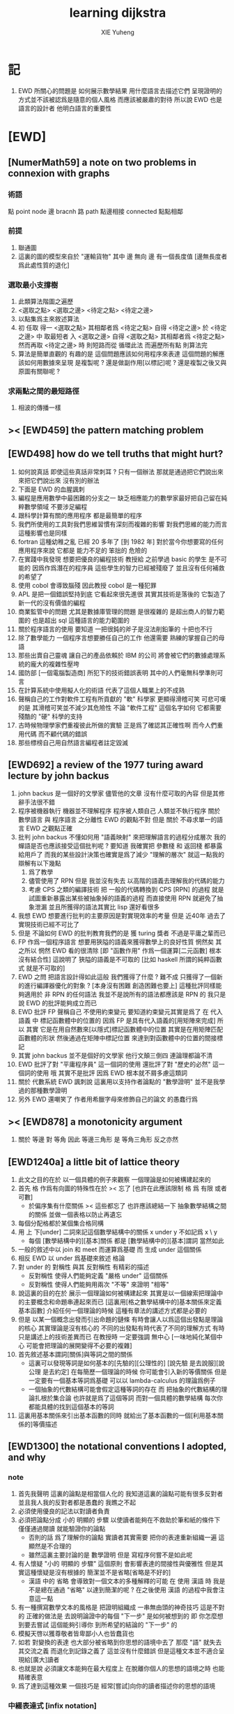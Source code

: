 #+TITLE: learning dijkstra
#+AUTHOR: XIE Yuheng
#+EMAIL: xyheme@gmail.com


* 記
  1. EWD 所關心的問題是 如何展示數學結果 用什麼語言去描述它們
     呈現證明的方式並不該被認爲是隨意的個人風格
     而應該被嚴肅的對待
     所以說 EWD 也是語言的設計者
     他明白語言的重要性
* [EWD]
** [NumerMath59] a note on two problems in connexion with graphs
*** 術語
    點 point node
    邊 bracnh
    路 path
    點邊相接 connected
    點點相鄰
*** 前提
    1. 聯通圖
    2. 這裏的圖的模型來自於 "運輸貨物"
       其中
       邊 無向
       邊 有一個長度值 [邊無長度者爲此處性質的退化]
*** 選取最小支撐樹
    1. 此類算法階圖之遍歷
    2. <選取之點> <選取之邊>
       <待定之點> <待定之邊>
    3. 以點集爲主來敘述算法
    4. 初 任取
       得一 <選取之點>
       其相鄰者爲 <待定之點>
       自得 <待定之邊>
       於 <待定之邊> 中 取最短者 入 <選取之邊>
       自得 <選取之點>
       其相鄰者爲 <待定之點>
       然而再取 <待定之邊> 時
       則短路而從
       循環此法
       而遍歷所有點
       則算法完
    5. 算法是簡單直觀的
       有趣的是
       這個問題應該如何用程序來表達
       這個問題的解應該如何用數據來呈現
       是複製呢 ?
       還是做副作用[以標記]呢 ?
       還是複製之後又與原圖有關聯呢 ?
*** 求兩點之間的最短路徑
    1. 相波的傳播一樣
** >< [EWD459] the pattern matching problem
** [EWD498] how do we tell truths that might hurt?
   1. 如何說真話 即使這些真話非常刺耳 ?
      只有一個辦法
      那就是通過把它們說出來 來把它們說出來
      沒有別的辦法
   2. 下面是 EWD 的血腥諷刺
   3. 編程是應用數學中最困難的分支之一
      缺乏相應能力的數學家最好把自己留在純粹數學領域
      不要涉足編程
   4. 跟科學計算有關的應用程序
      都是最簡單的程序
   5. 我們所使用的工具對我們思維習慣有深刻而複雜的影響
      對我們思維的能力而言
      這種影響也是同樣
   6. fortran 這種幼稚之亂
      已經 20 多年了 [到 1982 年]
      對於當今你想要寫的任何應用程序來說
      它都是 能力不足的 笨拙的 危險的
   7. 在實踐中我發現
      想要把優良的編程技術
      教授給 之前學過 basic 的學生
      是不可能的
      因爲作爲潛在的程序員
      這些學生的智力已經被殘廢了
      並且沒有任何補救的希望了
   8. 使用 cobol 會導致腦殘
      因此教授 cobol 是一種犯罪
   9. APL 是把一個錯誤堅持到底
      它看起來很先進很
      其實其技術是落後的
      它製造了新一代的沒有價值的編程
   10. 商業監管中的問題
       尤其是數據庫管理的問題
       是很複雜的
       是超出商人的智力範圍的
       也是超出 sql 這種語言的能力範圍的
   11. 關於程序語言的使用
       要知道
       一把很鈍的斧子是沒法削鉛筆的
       十把也不行
   12. 除了數學能力
       一個程序言想要勝任自己的工作
       他還需要 熟練的掌握自己的母語
   13. 那些出賣自己靈魂
       讓自己的產品依賴於 IBM 的公司
       將會被它們的數據處理系統的龐大的複雜性壓垮
   14. 國防部 [一個電腦製造商]
       所犯下的技術錯誤表明
       其中的人們毫無科學準則可言
   15. 在計算系統中使用擬人化的術語
       代表了這個人職業上的不成熟
   16. 聲稱自己的工作對軟件工程有所貢獻的 "軟" 科學家
       更顯得滑稽可笑
       可悲可嘆的是
       其滑稽可笑並不減少其危險性
       不論 "軟件工程" 這個名字如何
       它都需要殘酷的 "硬" 科學的支持
   17. 古時候物理學家們重複彼此所做的實驗
       正是爲了確認其正確性啊
       而今人們重用代碼
       而不顧代碼的錯誤
   18. 那些標榜自己用自然語言編程者註定毀滅
** [EWD692] a review of the 1977 turing award lecture by john backus
   1. john backus 是一個好的文學家
      儘管他的文章
      沒有什麼可取的內容
      但是其修辭手法很不錯
   2. 程序被機器執行 機器並不理解程序
      程序被人類自己 人類並不執行程序
      關於 數學語言 與 程序語言 之分離性 EWD 的觀點不對
      但是 關於 不尋求單一的語言  EWD 之觀點正確
   3. 批判 john backus 不懂如何用 "語義映射" 來把理解語言的過程分成層次
      我的蟬語是否也應該接受這個批判呢 ?
      要知道
      我確實把 參數棧 和 返回棧 都暴露給用戶了
      而我的某些設計決策也確實是爲了減少 "理解的層次"
      就這一點我的辯解有以下幾點
      1) 爲了教學
      2) 儘管使用了 RPN
         但是 我並沒有失去
         以高階的語義去理解我的代碼的能力
      3) 考慮 CPS 之類的編譯技術
         把 一般的代碼轉換到 CPS [RPN] 的過程
         就是試圖重新暴露出某些被抽象掉的語義的過程
         而直接使用 RPN 就避免了抽象泄漏
         並且所獲得的語法其實比 lisp 還好看很多
   4. 我想 EWD 想要進行批判的主要原因是對實現效率的考量
      但是 近40年 過去了
      實現技術已經不可比了
   5. 但是 不論如何
      EWD 的批判教育我們的是
      獲 turing 獎者 不過是平庸之輩而已
   6. FP 作爲一個程序語言
      想要用狹隘的語義來獲得數學上的良好性質
      惘然矣
      其之所以 惘然 EWD 看的很清除
      [即 "函數作用" 作爲一個運算[二元函數] 根本沒有結合性]
      這說明了 狹隘的語義是不可取的
      [比如 haskell 所謂的純粹函數式 就是不可取的]
   7. EWD 之問
      把語言設計得如此這般
      我們獲得了什麼 ?
      難不成 只獲得了一個新的進行編譯器優化的對象 ?
      [本身沒有困難 創造困難也要上]
      這種批評同樣能夠適用於 非 RPN 的任何語法
      我並不是說所有的語法都應該是 RPN 的
      我只是說 EWD 的批評能夠成立而已
   8. EWD 批評
      FP 聲稱自己 不使用約束變元
      要知道約束變元其實是爲了
      在 代入語義 中
      標記函數體中的位置的
      因爲 FP 是具有代入語義的[用矩陣來完成]
      所以 其實
      它是在用自然數來[以隱式]標記函數體中的位置
      其實是在用矩陣匹配函數體的形狀
      然後通過在矩陣中標記位置
      來達到對函數體中的位置的間接標記
   9. 其實 john backus 並不是個好的文學家
      他行文顛三倒四 連論理都論不清
   10. EWD 批評了對 "平庸程序員" 這一個詞的使用
       還批評了對 "歷史的必然" 這一個詞的使用
       哦
       其實不是批評
       因爲 EWD 根本就不屑多慮這類詞
   11. 關於 代數系統 EWD 諷刺說
       這裏用以支持作者論點的 "數學證明"
       並不是我學過的那種數學證明
   12. 另外
       EWD 還嘲笑了
       作者用希臘字母來修飾自己的論文
       的愚蠢行爲
** >< [EWD878] a monotonicity argument
   1. 關於 等邊 對 等角
      因此 等邊三角形 是 等角三角形
      反之亦然
** [EWD1240a] a little bit of lattice theory
   1. 此文之目的在於
      以一個具體的例子來觀察
      一個理論是如何被構建起來的
   2. 首先 格 作爲有向圖的特殊性在於
      >< 忘了
      [也許在此應該限制 格 爲 有限 或者 可數]
      - 於偏序集有什麼關係
        >< 這些都忘了
        也許應該總結一下 抽象數學結構之間的關係
        並做一個表格以防止再遺忘
   3. 每個分配格都於某個集合格同構
   4. 用 上 下[under] 二詞來記這個數學結構中的關係
      x under y 不如記爲 x \ y
      - 每個 [數學結構中的][基本]關係
        都是 [數學結構中的][基本]謂詞
        當然如此
   5. 一般的敘述中以 join 和 meet 而運算爲基礎
      而 生成 under 這個關係
   6. 相反 EWD 以 under 爲基礎來敘述 格論
   7. 對 under 的 對稱性 與其 反對稱性
      有精彩的描述
      - 反對稱性 使得人們能夠定義 "嚴格 under" 這個關係
      - 反對稱性 使得人們能夠用兩次 "不等" 來證明 "相等"
   8. 說這裏的目的在於
      展示一個理論如何被構建起來
      其實是以一個線索把理論中的主要概念和命題串連起來而已
      [這裏用[格之數學結構中的]基本關係來定義基本函數]
      介紹任何一個理論的時候
      這種有章法的講述方式都是必要的
   9. 但是 以某一個概念出發而引出命題的鏈條
      有時會讓人以爲這個出發點是理論的核心
      其實理論是沒有核心的
      不同的出發點有時代表了不同的理解方式
      有時只是講述上的技術差異而已
      在教授時 一定要強調 無中心
      [一味地純化某個中心 可能會把理論的展開變得不必要的複雜]
   10. 首先敘述基本謂詞[關係]與等詞之間的關係
       - 這裏可以發現等詞是如何基本的[先驗的][公理性的]
         [說先驗 是去說服][說公理 是去約定]
         在每簡歷一個理論的時候
         你可能會引入新的等價關係
         但是一定要有一個基本等詞爲基礎
         可以以 lambda-calculus 的理論爲例子
       - 一個抽象的代數結構可能會假定這種等詞的存在
         而
         把抽象的代數結構的理論扎根於集合論
         也許就是爲了這個等詞
         而對一個具體的數學結構
         每次你都能具體的找到這個基本的等詞
   11. 這裏用基本關係來引出基本函數的同時
       就給出了基本函數的一個[利用基本關係的]等價描述
** [EWD1300] the notational conventions I adopted, and why
*** note
    1. 首先我聲明
       這裏的論點是相當個人化的
       我知道這裏的論點可能有很多反對者
       並且我人我的反對者都是愚蠢的
       我瞧之不起
    2. 必須使用優良的記法以對讀者負責
    3. 必須把論點分成
       小的 明顯的 步驟
       以使讀者能夠在不救助於筆和紙的條件下
       僅僅通過閱讀 就能驗證你的論點
       - 否則的話
         爲了理解你的論點
         實讀者其實需要 把你的表達重新組織一遍
         這顯然是不合理的
       - 雖然這裏主要討論的是 數學證明
         但是 寫程序何嘗不是如此呢
    4. 有人懷疑
       "小的 明顯的 步驟"
       這個原則
       會影響表達的間接性與優雅性
       但是其實這種懷疑是沒有根據的
       簡潔並不是省略[省略是不好的]
       - 漢語 中的 省略 會導致對一個文本的多種解釋的可能
         在 使用 漢語 時
         我是不是總在通過 "省略" 以達到簡潔的呢 ?
         在之後使用 漢語 的過程中我會注意這一點
    5. 有一種撰寫數學文本的風格是
       把證明組織成 一串無由頭的神奇技巧
       這是不對的
       正確的做法是
       去說明論證中的每個 "下一步" 是如何被想到的
       即 你怎麼想到要去嘗試
       這個能夠引導你 到所希望的結論的 "下一步" 的
    6. 模擬天啓以獲尊敬者皆卑鄙小人也皆蠢貨也
    7. 如若
       對變換的表達
       也大部分被省略到你思想的語境中去了
       那麼 "語" 就失去其交流之義
       而退化到記錄之義了
       這並沒有什麼錯誤
       但是這種文本並不適合呈現給[廣大]讀者
    8. 也就是說
       必須讓文本能夠在最大程度上
       在脫離你個人的思想的語境之時
       也能精確表意
    9. 爲了達到這種效果
       一個技巧是
       經常[嘗試]向你的讀者描述你的思想的語境
*** 中綴表達式 [infix notation]
    1. 具有結合性[associative]的運算[二元函數]
       適合使用 中綴表達式
    2. 如果 你使用了中綴表達式
       你可以
       規定 結合順序 和 運算優先級
       以簡化表達式的書寫
       但是不要太多 否則不好記
       當 兩個運算對稱的時候[互逆或對偶]
       不要 引入 運算優先級 而破壞對稱性
    3. 反思了把乘法作爲隱形的中綴符號的歷史錯誤
    4. curry 很重要
       例如使用 "." 作爲中綴的函數作用
       ":" 作爲中綴的函數複合
       並約定其向左結合那麼
       f.x.y == f(x, y)
       f.x == λy.f(x, y)
       f:g.x == f.(g.x)
    5. 蟬語中必須能以方便的方式形成 curry
       比如 curry 這個語法關鍵詞[或類似的機制]
       #+begin_src cicada
       y x (f)
       curry x (f)
       x (g) (f)
       #+end_src
*** 量詞 [quantification]
    1. 其實是關於約束變元的使用的討論
    2. 約束變元是爲了標記出它的作用域[函數體]中的某些位置
       所以對於每個約束變元 都必須先明白它的作用範圍是什麼
    3. 使用圖的時候可以避免歧義
       利用約束變元
       可以對[某類]圖的結構作出線性的表達
    4. 把約束變元的出現都以統一地方式明指出來
       這是 λ-term 的效果
    5. 約束賓元 在函數體中標記出一個位置
       1) 有待在函數作用時被代入
          - 這是 lambda 的效果
       2) 這個位置的變元跑遍一個集合
          而在函數的作用下
          把一個集合映射成另一個集合
          - 這是 lambda 和 map 的效果
          - 如果被 map 的集合是一個由某個謂詞限定的無窮集
            那麼就必須使用 lazy-list 了
       3) 關於謂詞演算
          如果函數的返回值如果是真假
          那麼 當這個位置的變元遍一個集合時
          在函數的作用下
          就得到一個真假值的集合
          對這個集合用 and 或 or
          就得到 全稱量詞 和 存在量詞
          - 顯然可以看出
            有些量詞是可以消去的
            比如被 map 的集合只有很少個元素的時候
          - 這是 lambda 和 map 和 and或or 的效果
          - 是要注意
            謂詞邏輯引入這兩個量詞
            並不是爲了用它們來計算真假值
            而是爲了給它們賦予運算律
            而使得我們能夠用這些運算律來給邏輯公式做恆等變形
    6. EWD 給出的記法是
       < 約束變元列表 : 謂詞列表 : 函數體 >
       這種記法
       相當於用
       鏈表[集合]這個數據類型 和 約束變元
       一起設計了一個使用這種語法的接口
       也許應該把這個數據結構從接口中分離出來
    7. 可以發現上面的對用謂詞來限定約束變元的集合的行爲
       就類似於給約束變元指定一個類型
       所以說靜態的類型系統還是有一些道理的
    8. 例如
       < i (- N : i < 100 : i * 2 >
       可以看出 把 i 是自然數這個事實作爲類型聲明
       而寫到周圍的語境中
       就將更接近數學表達[的精神]
    9. EWD 的設計是
       1) 無名函數
          < 約束變元列表 : 函數體 >
       2) 集合
          < 約束變元列表 : 謂詞列表 : 函數體 >
       3) 真值
          < 帶量詞的約束變元列表 : 謂詞列表 : 函數體 >
          其實這裏的 "量詞"
          被換成了一個類型爲 :: 集合 -> 值
          的函數
          比如 sum max min sup inf 等等
    10. 上面的設計是不錯的
        [其實 第一個是我加的]
        尤其是對集合的表達
        考慮我以 map 爲基礎而設計的語法
        就知道這種融合性的語法接口是必要的了
        [融合指 數據類型 和 函數 的融合]
    11. 其實
        這種約束變元所能表達的東西更豐富
        考慮多元函數就知道了
        對於多元函數 map 是很不好用的
*** 證明的格式
    1. 把論證的中間步驟寫出
       並用 hint 來說明推導過程
       #+begin_src cicada
         A
       --> { hint why A --> B }
         B
       --> { hint why B --> C }
         C
       #+end_src
       上面的 "-->" 其實可以是偏序關係中的箭頭
       也可以是 對等式的變換 等等
       只要記住其意義非常光就可以了
    2. 把某些對變元的類型聲明放在全局的語境[context]中
       所謂的 "embeddng calculation in context"
       這種有助於明確語義的優良技術
       對於程序員來說是很好接受的
       但是對於數學家則不然
    3. 對等式的證明
       應該用對等式的變形來描述
       而把某些關於等式中的局部變量的聲明作爲語境
       在語境中進行計算
*** 心得
    1. 如果通過引入對變元的類型
       我能夠讓我的語言獲得更好的性質
       並且不破壞 sexp 和 gexp 中保存各種類型數據的能力
       那麼我就不再排斥類型系統
    2. 我可能沒法實現
       嚴格的類型推導
*** 符號重載
    1. 函數要作爲信息傳遞給數據
       只有當信息和數據類型都明瞭的時候
       才能決定應該調用哪個處理函數去作用於數據
       這樣 在我的語言中我就能把加號重載很多次
    2. 等號所帶來的兩難境地
       當 f, g 是函數的時候
       首先想把 f == g 理解爲一個真值
       其次想把 f == g 理解爲一個函數
       (f == g).x =定義= f.x == g.x
       假設 f, g :: A --> B
       第一次 (==) :: (A --> B) --> (A --> B) --> Bool
       第二次 (==) :: (A --> B) --> (A --> B) --> (A --> Bool)
       - 注意 "-->" 是向右結合的
         也就是說 當輸入是個函數的時候需要加括號
         當輸出是函數的時候不需要加括號
         因爲是完全 curry 的
       - 我現在知道爲什麼數學家喜歡 haskell 了
    3. 上面的兩難性在於
       EWD 想要用同一個函數名 去命名兩個函數
       這兩個函數的輸入數據的類型是一樣的
       - 要知道當輸入的數據的類型不一樣的時候
         我可以通過看輸入的數據的類型來決定使用那個函數
       這兩個函數只是輸出的數據的類型不同
       這樣在就不可能使用相同的名字來命名這兩個函數
    4. 然而蟬語能夠解決這個問題
       [不論第一種函數到底能不能被定義出來]
       #+begin_src cicada
       第一次
         f <:用來返回真假值
         g <:用來返回真假值
         (==)

       第二次
         f <:用來返回謂詞
         g <:用來返回謂詞
         (==)
       #+end_src
    5. 可以從很多角度來看待蟬語的解法
       1) 因爲
          作用時的明顯的參數名[三角名]
          可以被看成是函數名的輔名
          所以
          其實蟬語是在使用不同的名字來命名這連個函數
       2) 這裏 "明顯的參數名" 這種行爲
          可以被理解爲
          當函數作用時
          以明顯的形式指出
          你想要以什麼方式來理解函數的參數
          也就是說
          蟬語認爲
          參數的意義不止是類型而已
          同樣類型的參數也可以以不同的方式去理解
       3) 但是注意
          命名輔名的
          其實就是返回值的類型而已
* 兩個演講
** 更高效地推理
   1. EWD 很關心證明的風格
   2. 發現對稱性
      避免對問題的過度描述
      即 進行抽象
   3. 避免逐一排查與
      1) 如果條件是 被逐一列舉的
         嘗試 用一個一般性質 重新陳述它
         也許稍微加強條件
      2) 形成小的定理
         來捕捉曖昧的性質
   4. 其實形式主義去形成抽象的意義也在於此
      數的抽象意識也在於此
      當說 三減一 的時候 你不會問 減三個中的那個一
      因爲它們被視作是對稱的
      即在論證和敘述中
      不需要的干擾信息應該被除去
      直接讓我認識到問題的本質就好了
   5. 在做命名時
      不要引入不必要的[點之間的]區別
      這樣就能保持點之間的對稱性
   6. 如果發現某個命名會破壞圖中點之間的對稱性
      那麼可能就要重新考慮了
   7. 如果名只是爲了區別
      那麼
      當我有它法以示區別時
      就不用名了
   8. 把所需要的性質抽象出來
      在論述中
      用具有這個性質的物體的集合
      代替具有這個性質的物體本身
   9. 用計數法來達到更廣泛的結論
   10. 在形式證明中
       你知道你要把一個 bool 表達式變換成另一個
       第一個和最後一個表達式中的符號會有很多特點
       通過對某些符號的計數
       [比如 函數f的作用的個數 運算y出現的個數 等等]
       你可以捕捉某些一般的性質
       [引入的某個符號 必須在達到證明結果之前被消去 等等]
       這些性質能夠啓發你的證明
       [幫助你檢驗證明的正確性]
       [幫助你認識到自己證明的方向]
   11. 避免試錯試錯算法
   12. EWD 說我們沒有一個好的符號來記錄無序的集合[對子]
       所以我們就要在很多地方引入不必要的不對稱性
       但是這是很好解決的
       只要不把自己限制在線性的表達式上就行了
       使用圓圈把一個對子圈出來
       圓的對稱性就表示了這個對子是無序的對子
   13. 當加法具有交換性的時候
       它的兩個參數必須所謂無序對被填入加法的函數體中
       以維持對稱性
** 令人機動的數學結論
   1. 用向量的等式
      證明三垂線相交於一點
   2. 用乘方來一位一位地算[以10爲底的]對數的算法
      以 log.2 爲例
      第一位爲
      10*log.2 ==
      log.1024 ==
      3
      第二位爲
      10*(log.1024-[第一位]) ==
      10*(log.(1024/10^[第一位])) ==
      10*(log.(1.024)) ==
      log.(1.024^10) ==
      0
      等等
      用到的性質在於十進制下一個數的以十爲底的對數是很顯然的
   3. 引入兩個附加的變量
      一起做循環
      就可以
      在算最大公因子的同時
      算出最小公倍數
      [只用加減法而已]
      因爲新變量和主要變量還有初始量之間可以維持一個等式
      [程序中的不變量的力量]
   4. 用換妻遊戲來介紹兩種風格的證明
      一次是逐情分析
      一次是計數不變量[並且形式化]
* on the shape of mathematical arguments
** >< a termination argument
** note
   1. 值得一提的是這本書的作者 van Gasteren
      是一位女性
   2. 只要強調某些常識性的原則
      就 敘述論證而言
      很多的風格選擇問題
      就不成爲題了
      該遵從什麼樣的約定將是顯然的
   3. 形式化 應該幫助數學家思考
      而不應該成爲數學家的負擔
      而這本書的核心結論將是
      形式化 有利無害
      [當然進行形式化的過程要複合一定的原則]
   4. 重要的論點是
      1) 別去命名沒有後必要命名的東西
      2) 千方百計以維護對稱性
   5. 一個錯誤是
      作者的在敘述的時候把自己限制在線性的文本當中
      整本書連一副圖都沒有
      用笨拙的語言描述很久也描述不好的場景
      通過一副圖就能很容易來說明
      作者沒有認識到這一點
** >< a problem on bichrome 6-graphs
** >< proving the existence of the euler line
** in adherence to symmetry
   1. 不要給那些
      在論證中根本不會出現的
      全局變量[比如序列的長度]
      以名字
   2. 這是關於古典的不等式的
      在敘述方面
      也許
      先給出古典的大家熟悉的敘述方式
      再介紹新的敘述方式 會更好一些
   3. 兩種敘述方式的區別在於
      | 古典             | 新             |
      |------------------+----------------|
      | 兩個數列         | 兩個無序數集   |
      |------------------+----------------|
      | 數列的長度       | 集合 其大小    |
      | 數列中的每個元素 | 其元素         |
      | 都有名字         | 都無名         |
      |------------------+----------------|
      | 規定 單調性      | 一一映射       |
      | 並命名 置換      | 以說明對應關係 |
      | 以說明對應關係   |                |
      |------------------+----------------|
      | 展開以定義和     | 遞歸以定義和   |
      |------------------+----------------|
      | 結論很直觀       | 利用兩個引理   |
      | 但是這裏的敘述   | 來敘述結論     |
      | 稍顯笨拙         |                |
   4. 可見
      這種敘述風格的衝突
      在數論和數學分析中是多麼尋常
** 心得
   1. 這裏我已經看到在敘述中
      把與所關心的問題無關的東西明顯的表述出來
      都是有害於敘述的清晰性的
      這是顯然的
      因爲這些額外的東西帶來了 "認知的負擔"
   2. 尤其是關於 "命名"
      去命名的能力是必要的
      但是不恰當的 "命名"
      是最主要的把無關的東西引入敘述的方式
   3. 那麼
      在蟬語的設計中
      我應該怎麼處理這種衝突呢 ?
      1) 函數登記到數據類型上
         以簡化調用函數作用於數據的時候
         所重複的關於數據類型的信息
         這種設計是正確的
      2) 關於明顯的參數名
         這好象是與 "不名" 之原則相反的
         那麼
         這裏重要的就是小心地設計默認處理機制
** on a proof by Arbib, Kfoury, and Moll
   1. 這篇是對上面三個作者的論證風格的批判
      - 他們證明的命題是很簡單的
        當你明白什麼是同餘符號 mod 之後
        這個定理是不證自明的
      他們的風格展示了一種可怕的反面教材
      基本上說明了
      上面三個作者不足以任其學者之職
   2. 批判
      用相互推導 來證明兩個命題的等價
      - 類似的有
        用兩個不等式 來證明一個等式
   3. 批判
      不知使用 mod 這個記號
   4. 批判
      論證時的含糊其辭
   5. 批判
      使用最原始形式的歸納法
      要知道就計算機科學而言
      論證某個程序的運行會在有限的時間內結束時
      經常以相當自由的方式 來使用歸納法
   6. 其罪過真是罄竹難書
      所以我就不多說了
   7. 沒有東西相加就是 0
      沒有東西相乘就是 1
      所以我們有 2^0 == 1
      即 沒有 2 來相乘的時候得到的就是 1
      所以說
      "除了 1 以外所有的正整數 要麼是素數 要麼是素數的乘積"
      應該被改成
      "除了 1 以外所有的正整數 是素數的乘積"
      進一步 應該被改成
      "所有的正整數 是素數的乘積"
** not about open and closed sets
   1. 這是一個由論證的語法[而不是語義]
      引導證明者到結論的例子
      - 在這裏所使用的形式敘述風格下
        解[證明]幾乎是唯一的
   2. 同時這也是對另外一種證明風格的批評
      這種證明風格在這裏的標準看來根本就不算是證明
   3. 在學習拓撲之初
      我也觀察到了一系列非常對稱的定理
      那時 我也想發明自己的論證風格以整理這些定理
      但是 那時我並沒有能力完成這個任務
      現在我明白了
      EWD 的符號系統[也許加上我的一些改進]
      正是當時我所求而未得的
   4. 這一節的討論說明了
      在使用 EWD 的符號系統的時候
      最好先給這個符號系統建立一些簡單的規則[引理性的]
      即 這個[用來記錄集合的]符號系統跟某些函數的關係
      - 所說的函數
        比如
        謂詞演算中的量詞
        算數中的求和
        命題演算中的推導
   5. 用集合論的謂詞演算解釋
      而不用集合論本身
      來進行論證的敘述
      有的時候方便很多
      因爲謂詞演算[命題演算]是對等式的形變
      而集合論更爲複雜一點
      - 因爲它們都是 [抽象的] bool 代數
        這在與
        集合計算中
        對 空集和全集的等式 可以被翻譯成 bool 代數
   6. 對一個對象的表示揭示了這個對象的內部結構
      如果在論證中這些內部結構並不重要
      那麼就別去使用這個對象的表示
      而直接使用這個對象的名字
   7. 仔細的辨別出來那些東西是需要命名的
      那些東西是不需要命名的
   8. 也許在使用蟬語編程的時候也是如此
      在使用程序語言編寫代碼的時候
      某些時候人們寫出的代碼可能非常難讀
      這可能是因爲
      1) 應該省略命名[約束變元[局部變量]]的時候
         編碼者 還是在命名
         也許語言根本就沒有提供 不命名而引用一個數據的機制
         [比如 scheme]
      2) 應該使用命名[約束變元[局部變量]]的時候
         編碼者 沒有使用命名
         也許語言根本就沒有提供 臨時地形成一個名到值的映射的機制
         [比如 forth]
      3) 應該使用全局變量[在語境中做一些約定以避免某些重複]的時候
         編碼者 沒有使用全局變量
         也許語言根本就沒有提供機制 來讓你形成全局範圍內的名到值的映射
         [比如 CPS 和 monad]
      4) 不應該使用全局變量的時候
         編碼者 還是在使用全局變量
         [比如 匯編語言]
   9. 可見
      造成難以閱讀的困境的
      可能是語言的設計錯誤
      也可能是編碼者的風格錯誤
   10. 那麼
       想要把一個語言設計正確
       就必須提供機制
       以讓編碼者能夠
       在需要的時候
       選擇以使用各種風格來進行編碼
       這就是蟬語要做的
   11. 名在蟬語中有三種
       1) 全局變元名
       2) 約束變元名在函數定義中的出現
       3) 約束變元名在函數作用中的出現
       在數學證明中
       通過減少命名 我能夠 揭示 對象之間的對稱性
       而通過 命名我能夠隱藏 對象的內部結構
       那麼在 編程之時 情況如何呢 ???
** 心得
   1. 在讀上一節的時候
      我同時學習了
      關於 抽象的 bool 代數結構的知識
      利用抽象的代數結構[數學結構 因爲還有 格]的術語
      我甚至能夠把上面的證明敘述地更清晰簡練
   2. 這就凸顯了現代數學的重要方法論
      即
      在類比中觀察
      把共性進行抽象
      以形成更好的認識
      [控制複雜性]
** >< a monotonicity argument
   1. 這一小節的內容是 EWD878 的改進版
   2. 以相互推出證等價是初等幾何中常見的論證方式
      但是並不要濫用這種論證方式
   3. 我覺得這篇不好看
** >< on the inverse of a function
** ><><>< a calculational proof of Helly's theorem on convex figures
** ><><><
** >< clarity of exposition
** on naming
*** note
    1. 這是關於名的一般討論
    2. "名的意義是什麼"
       這是一個[極爲]困難的題目
       其難度幾乎和語言這個題目相當
    3. 相對簡單的是
       "如何命名" 還有 "命名什麼"
       這兩個問題
*** 數學論證中的非形式語言
    1. 人對語言要素的辨認有歧義
    2. 數學語言和程序語言在用名時
       其人所慾義 與 其詞之本義 之間有衝突
       即 與自然語言有衝突
       - 除非讓用名之詞源脫離自然語言
       - 我在讀用英文寫的數學文獻[比如這本書]的時候
         就能體會到某些非數學層面上的困難
         首先書的作者是荷蘭人
         而書用英語寫成
         荷蘭語與英語雖然同源
         但是其基本詞和用詞習慣亦有分疏
         而讀者是中國人
         其母語漢語與英語[荷蘭語]分屬不同語系
         我所遇到的閱讀困難也不足爲奇了
         而這些困難都是非數學層面上的
    3. 數學語言和程序語言在用名時
       用 顏色 聲調 之類的
       語義單純的詞似乎是一種解決辦法
       [比如三染色算法]
    4. 數學語言和程序語言在用名時
       如果選取了一個 在自然語言中 具有豐富語義的詞
       儘管重新定義以聲明 詞之義 在文本中是受限制的
       但是當遇到這個詞的時候
       這個詞的原本語義還是會對讀者的思維形成干擾
    5. 在鑄造術語[漢語]時
       也許 我應該去選擇一些意義陌生的字
       以避免與自然語言相互衝突
    6. 從這裏也可以看出
       設計有別於自然語言的數學形式語言的必要性
       對程序語言而言 情況也是同樣
    7. 關於
       對應與某一個術語的否定性術語的缺乏
       這裏有一個有趣的討論
       這裏的觀點是
       否定性術語應該有自己的特名
       而不該用肯定性術語加以詞綴來獲得
       [這樣能夠減少讀者認知上的負擔]
       - 否則 就有 "單調不增函數" 這種術語
         這裏建議的術語是 "上升函數" [ascending]
         有例如
         不等於 --> 異於
         不大與[小於等於] --> 至多[at most]
         不小與[大於等於] --> 至少[at least]
         其實上面兩個例子的漢語版本
         還是在用否定前綴
         至 == 不
         多 == 大
         這是漢語的問題
         還有 "正整數" "正或零" 這種例子
*** 啓示
    1. 這裏所描述的自然語言之困難
       也許暗指了
       在設計程序語言[數學語言]時
       可以去考慮使用類似 solresol 這種人造語言的詞法系統
    2. 這就需要良好的設計
       否則很難被接受
       比如就程序語言而言
       怎麼利用七個音符呢 ?
       用它們來命名 數據類型 ?
       用它們來命名 棧處理函數之類的小精靈 ?
    3. 這種意義上來看
       如果引入得當
       solresol 就可以被作爲
       數學和計算機科學中的輔助語言
*** 數學論證中的形式語言
    1. 首先這裏對語素的辨認是沒有[不應該有]歧義的
       這一點 蟬語 就做的很好
       即 所有的語素都必須用空格隔開
       比如
       在蟬語中 p^ 不可能是
       一個名字叫 "^" 的函數
       作用與 "p"
       要想達函數的作用就必須用空格
       把 函數 和 參數 分開
       在數學符號中
       這種討論就引起了對 上[下]標記法 的批評
       因爲它們會與函數作用相互混淆
       又比如
       當 "x" 以有他用的時候
       又引入 "x_1 x_2 ..."
       來命名一個 與 "x" 之原來的用處 不相關的數列
    2. 關於 如何命名
       首先 符號的意義在於[在論證中]被處理
       所以 選取符號就應該以易於處理爲原則
    3. 注意上面那個是本書中的原則
       而我個人則認爲 "易讀性" 比 "易寫性" 要重要的多
       - "易讀性" 之定義爲
         在最大程度上減少閱讀者對語義的 "認知負擔"
       如果 "易寫性" 被等同於 "易處理性" 的話
       那麼關於這個問題
       我所認同的原則
       就完全與本書的原則相反了
    4. "名字越簡短越好"
       在數學論證中這也許被認爲是好的原則
       但是在編程中這絕對是錯誤的原則
       事實是在數學文獻中
       幾乎所有的作者都很少使用 詞 來命名
       而都使用字母
       這種現象值得被好好討論一下
       1) 在寫程序的時候
          我並沒有感受到長的命名所帶來的不變
          而在寫數學公式的時候
          我卻能夠感受到長的命名所帶來的不變
          可能是因爲在一個設計好的文本編輯器的幫助下
          打字的輸出效率比手寫要高出很多很多
          如果真是這樣
          那麼
          在數學中不使用長命名的主要原因就是
          不利於寫
       2) 另一個原因是
          機器可以把長的公式排版地很整齊
          而人在書寫數學手稿的時候常常疏於排版
          所以當使用長的命名的時候
          就會感覺很亂
       3) 但是要知道
          [至少是目前爲止]
          書寫手稿的優越性在於能夠突破線性文本的限制
       4) 在蟬語中 在不同的時候
          空格 可以被當作 函數複合 或 函數作用
          因爲在手寫中卻不行
          因爲手寫體中的空格太不穩定了
    5. 還可以發現
       由於西方拼寫語言與漢語的本質不同
       很多的討論在漢語方面是不適用的
       [比如 大小寫 字母的順序 等等]
    6. 在今後的書寫中
       我會利用在程序語言中的經驗
       來審視書寫數學文本時的某些習慣
       尤其是嘗試使用長的詞[或漢字]
       來命名某些約束變元將是很有趣的
    7. 作者批評了對希臘字母的使用
       但是其實
       使用希臘字母和使用大小寫字母的本質是一樣的
    8. 關於 命名什麼
       第一個原則是 儘量少命名東西
       沒必要進行的命名的例子是
       "任意一個正整數 n 都可以被以唯一的方式分解成素數的乘積"
       其中 "n" 就是一個沒有必要的命名
       因爲之後就再也引用不到 "n" 了
       另外一種常見的過度描述的例子是
       "不失一般性我們可以取什麼爲什麼"
       既然 取一個特殊的元素 也 "不失一般性"
       [那麼 一定是因爲有某種對稱性存在]
       那麼如果不取這個特殊的元素
       我們就能維護原本的對稱性
       - 本書作者的觀點是
         此時如果維護對稱性
         那麼我們就常常能把
         "逐一分析組合方式" 這種風格的證明
         改寫成
         "量化某個性質而計數這個量" 這種風格的證明
    9. 除了命名過剩對對稱性的破壞之外
       還有命名不足最對象細節的暴露
    10. 在變換等式或邏輯表達式的時候
        當有一個子表達式被拖着走了很長時間
        那麼可能就應該給這個子表達式以名字
        或者把這個子表達式所代表的條件敘述於論證的語境中
        以避免重複
    11. 另外
        如果
        當用一個抽象的名字掩蓋起來某個對象的內部細節之後
        論證還是能夠正常進行
        那就說明這段論證根本與被掩蓋起來的內部細節沒有關係
        這樣就能幫助我們進行正確的抽象
        其次 推遲對名的展開 其實是在控制複雜性
    12. 另外
        蟬語[或 forth]中的 re-factoring
        其實就是重新命名的過程
        所以也可以稱之爲 re-naming
        這裏 通過改變命名方式
        我們對某個算法[函數]的理解
        可能完全被改變
    13. 推遲對名的展開
        在蟬語中也是常見的
        尤其是當從上倒下地來寫一個函數的時候
    14. 這種對名的逐漸展開還具有引導性
        數學論證方面 還有 蟬語方面都一樣
        考錄一個大函數
        和一個被良好因子化了的函數就知道了
    15. 另外
        要注意這裏的論點其實都是
        圍繞某些典型的例子來總結的
    16. 命名錯誤的對象
        這種情況的例子是
        如果函數 f 總是 以所用於值 a 的面貌出現
        即 f.a
        那麼就不應該用兩個名去分別命名 函數與參數
        而應該直接用一個名去命名這個表達式
    17. 另外一個設計數學證明時的設計決策是
        去使用 集合
        還是去使用 生成這個集合的謂詞
        本書的作者的觀點是謂詞好
        因爲命題演算中的等式比集合論的等式更容易進行變形
        - 但是爲什麼會有這種現象 ?
          集合運算 和 命題演算
          同屬於 抽象的 bool 代數
          而 命題演算 是最簡單的 非平凡 bool 代數
          所以 它的性質要正規的多
          [同時它的性質也比較貧乏]
    18. 最後一個論點是關於下標和上標的
        要知道矩陣運算的發明
        完全是爲了避免書寫過多的線性方程組
        後者是不方便書寫的
        因爲其中充滿了 下標和上標
*** 關於 "易閱讀" 與 "易書寫" 的衝突
    1. 其實 都是爲了 減少思想者認知上的負擔
       思想者 就 既包含了 寫者 與 讀者
** on the use of formalism
*** note
    1. 其實這裏的某些論點都是歷史性的
       現在形式主義已經處主導地位了
       尤其是考慮到計算科學對形式化的要求
       這種主導地位的正確性就更加明顯
    2. 計算科學給形式主義所提出的新的要求
       不光是具有精確性和簡潔性
       更重要的是
       用來給算法和證明以形式的數據結構本身
       也要能夠被算法和證明來處理
*** 啓示
    1. 我應該試着用我設計的語言表達一些標準算法
       並且在這個過程中觀察我語言的實用性質是否如我所願
*** 關於中綴表達式
    1. 具有類型 set --> value
       的函數
       都是由具有結合性的運算所生成的
       - 考慮 ewd 的記號系統就知道了
       反之也一樣
       當一個運算具有結合性的時候
       就可以用它來生成
       有序集 --> value
       當它又具有交換性的時候
       就可以用它來生成
       無序集 --> value
    2. 並且這個所生成的函數作用於空集時
       就得到這個運算的單位元
       [這其實又是一次生成]
*** 作爲數據結構的形式語法
    1. 在設計形式語法的時候
       注意
       1) 語法解析的可能性
       2) 對稱性
          以二項式係數爲例子
    2. 函數作用具有很多形態的形式記法
       運算[作用]優先級被認爲是很高的函數
       就會被以上下標 或 括號等方式記錄
       - 我顯然要避免使用這種記錄方式
    3. 一定要把運算律表達爲對公式的變換
       [而不要使用其他奇怪的表達方式]
    4. 算數運算中的等號
       還有 謂詞演算中的等號
       使用了不同的符號
       這是因爲沒有使用運算符重載
    5. 使用運算符重載的缺點是
       每當一個函數作用的時候
       爲了明確其意義
       都必須知道被作用的參數[可能是一個約束變元]的數據類型是什麼
    6. 這就給蟬語中的運算符重載提出了一個難點
       因爲在一個函數定義中調用了一個動態的消息傳遞
       消息傳遞給一個約束變元
       如果約束變元的類型是不確定的
       那麼對這個函數作用的返回值的控制
       就超出了函數定義的能力範圍
       也許
       合理的是
       此時爲了讓一個數據類型能夠被某個函數處理
       必須把這個函數登記到這個數據類型下
       在做登記的時候
       你同時擁有兩方面的信息
       此時你才能確定這個函數作用與這個參數之後會不會形成有效的操作
       也就是說一個函數體被重用以處理多種數據結構了
       在登記的時候
       如果 你必須保證這種處理能夠有效進行
       - 上面的討論其實說明了
         我對這種消息傳遞的考慮還是不夠充分的
         考慮其他語言對這種問題的處理方式就知道了
         比如 ocaml 和 haskell
    7. 關於推演規則的選擇
       注意如何形成輔助性的推演規則
       [就像輔助函數的使用一樣]
       [推演規則和對等式的變換規則是一樣的]
    8. 關於表達證明的格式
       形成 證明[尤其是形式證明] 的感覺類似於
       在森林裏尋找一條從條件到結論的路
       但是又有區別 比如 條件可以是很多個
       有時兩個條件才足夠讓你達到一個結論
       [所使用的圖論模型必須捕捉到這個性質]
       所以
       有點像是 在一個有向圖中
       給定了一些點
       需要從這些節點出發
       用有向邊達到目的節點
       [目的節點 將作爲最終形成的有向樹的根[注意定向]]
       但是某些有向邊能夠行走[這些有向邊的存在]
       是以某些點的存在爲前提的
       [有向邊就代表了推理規則]
       這個模型就對了
       - 可以發現這一定是一個無限的有向圖
         對這個有向圖的操作
         一定是以對這個 無限有向圖 的特殊編碼[良好編碼]爲基礎的
       - 證明幾乎就是純粹的遊戲
         這說明了
         如果設計一個輔助證明系統
         那麼它的用戶界面一定要設計地像一個遊戲一樣
       - 在這裏由已有的推演規則可以形成輔助性的推演規則
         就像輔助函數一樣
         每個推演規則的語義都是
         [每個推演規則所捕捉的概念都是]
         一種形成有向邊的模式
       - 一定是 格 嗎 ???
       - 需要實際的經驗以檢驗上面的模型的可行性
    9. 重要的認識是有向圖有層次
       比如
       命題演算中的推演規則
       被認爲是在一個有向圖中做遊戲
       而
       命題演算本身作爲 抽象的 bool 代數
       也是一個有向圖 [bool 格]
       所以
       在各個層次 都有有向圖
    10. 邏輯推演 與 運算又有什麼區別呢 ?
        既然機器輔助證明系統存在
        那麼 邏輯推演 與 運算 就沒有區別
*** 疑惑
    1. 說 X -> Y 與 X and Y = X 等價 是什麼意思 ??
       是說 它們 的真值表 相同 ??
       是說 它們 作爲[二元]函數 是相同的函數 ??
       是說 (X -> Y) = (X and Y = X) 永真 ??
       如果這上面的三個定義是 "等價" 的
       那麼 "等價" 在上面那句話中又是什麼意思 ???
    2. 真假不重要
       重要的是函數相等不相等
       但是對 "函數是相等的" 這句話的肯定
       卻會返回一個 真假 值
    3. 這裏的困難在於我不知道思想的根基是什麼
    4. 而我認爲思想的根基可以[應該]被取爲基本等詞
       但是這又需要命題演算了
       因爲我必須能夠說 "等詞爲真"
    5. 只要解決了命題演算這個數學結構
       我就能獲得其他數學結構所需要的基本等詞了
       也就是說
       我需要假設人們能夠區分 true 和 false
       這樣
       一個等詞 就是一個到 true 和 false 的[二元]映射而已
       但是當我說我能夠區分 true 和 false
       就是說我能夠判斷它們是否相等
       這裏又需要一個基本的等詞
       我必須假設這個等詞是公理性的
       這個基本的等詞不能用 其到自身的映射來解釋
       因爲只有當我們能夠區分映射的結果的不同的時候
       這種映射作爲等詞才有意義
       然而 爲了區分映射結果的不同
       我們又需要一個等詞
       這樣就循環了
    6. 事實是
       我選取了這個基本的等詞爲公理性的東西
    7. 而一種重要的認識就在於
       對公理的選擇是任意的
       我完全可以選擇一個三元集合爲公理性的東西
       我也可以選擇有向圖爲公理性的東西
       我也可以選擇三維流行爲公理新的東西
** guarded-command programs
   1. 用對全局[局部]變量的謂詞
      把一段程序夾起來
      在函數編程範式下
      兩個謂詞不過是對程序的參數和返回值的類型說明而已
      所以說
      這裏的設計 是過程式編程範式下的無奈之設計
      現在應該完全被函數式編程範式代替了
